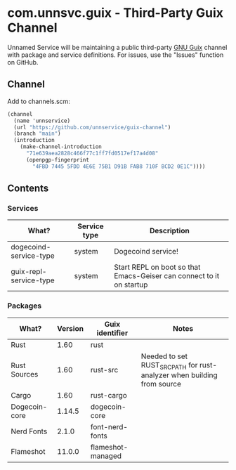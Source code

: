 * com.unnsvc.guix - Third-Party Guix Channel
Unnamed Service will be maintaining a public third-party [[https://guix.gnu.org/][GNU Guix]] channel with package and service definitions. For issues, use the "Issues" function on GitHub.

** Channel
Add to channels.scm:
#+BEGIN_SRC scheme
(channel
  (name 'unnservice)
  (url "https://github.com/unnservice/guix-channel")
  (branch "main")
  (introduction
    (make-channel-introduction
      "71e639aea2828c466f77c1ff7fd0517ef17a4d08"
      (openpgp-fingerprint
        "4FBD 7445 5FDD 4E6E 75B1 D91B FAB8 710F BCD2 0E1C"))))
#+END_SRC
** Contents
*** Services
| What?                  | Service type | Description                                                          |
|------------------------+--------------+----------------------------------------------------------------------|
| dogecoind-service-type | system       | Dogecoind service!                                                   |
| guix-repl-service-type | system       | Start REPL on boot so that Emacs-Geiser can connect to it on startup |

*** Packages
| What?         | Version | Guix identifier   | Notes                                                                   |
|---------------+---------+-------------------+-------------------------------------------------------------------------|
| Rust          |    1.60 | rust              |                                                                         |
| Rust Sources  |    1.60 | rust-src          | Needed to set RUST_SRC_PATH for rust-analyzer when building from source |
| Cargo         |    1.60 | rust-cargo        |                                                                         |
| Dogecoin-core |  1.14.5 | dogecoin-core     |                                                                         |
| Nerd Fonts    |   2.1.0 | font-nerd-fonts   |                                                                         |
| Flameshot     |  11.0.0 | flameshot-managed |                                                                         |
